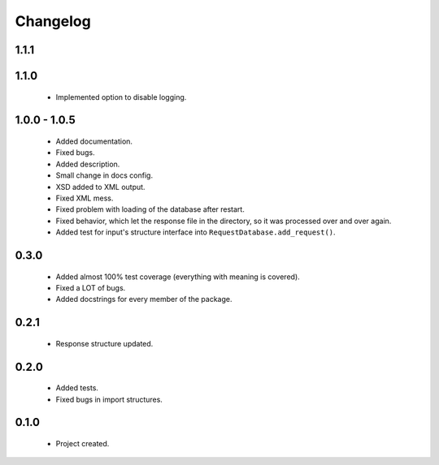 Changelog
=========

1.1.1
-----

1.1.0
-----
    - Implemented option to disable logging.

1.0.0 - 1.0.5
-------------
    - Added documentation.
    - Fixed bugs.
    - Added description.
    - Small change in docs config.
    - XSD added to XML output.
    - Fixed XML mess.
    - Fixed problem with loading of the database after restart.
    - Fixed behavior, which let the response file in the directory, so it was processed over and over again.
    - Added test for input's structure interface into ``RequestDatabase.add_request()``.

0.3.0
-----
    - Added almost 100% test coverage (everything with meaning is covered).
    - Fixed a LOT of bugs.
    - Added docstrings for every member of the package.

0.2.1
-----
    - Response structure updated.

0.2.0
-----
    - Added tests.
    - Fixed bugs in import structures.

0.1.0
-----
    - Project created.

